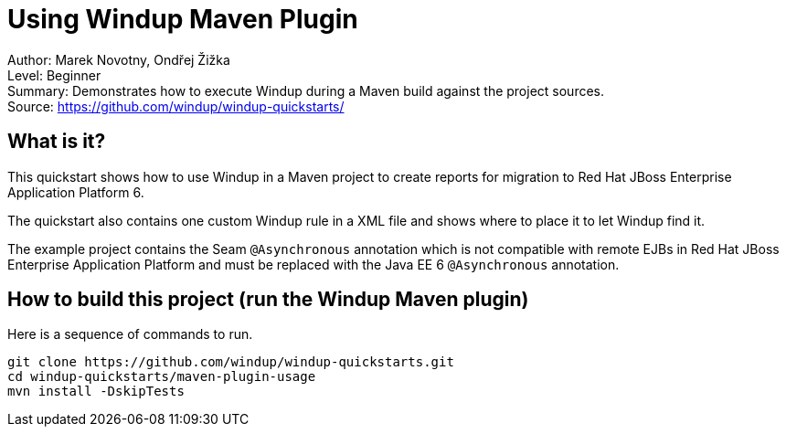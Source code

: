 [[ejb-beanutils-asyn-windup-rule-that-detects-seam-asynchronous-annotation-in-remote-ejbs]]
= Using Windup Maven Plugin

Author: Marek Novotny, Ondřej Žižka +
Level: Beginner +
Summary: Demonstrates how to execute Windup during a Maven build against the project sources. + 
Source: https://github.com/windup/windup-quickstarts/ +

[[what-is-it]]
== What is it?

This quickstart shows how to use Windup in a Maven project to create reports for migration to Red Hat JBoss Enterprise Application Platform 6.

The quickstart also contains one custom Windup rule in a XML file and shows where to place it to let Windup find it.

The example project contains the Seam `@Asynchronous` annotation which is not compatible with remote EJBs in Red Hat JBoss Enterprise Application Platform and must be replaced with the Java EE 6 `@Asynchronous` annotation.

== How to build this project (run the Windup Maven plugin)

Here is a sequence of commands to run.
[source bash]
------------------------------
git clone https://github.com/windup/windup-quickstarts.git
cd windup-quickstarts/maven-plugin-usage
mvn install -DskipTests
------------------------------

